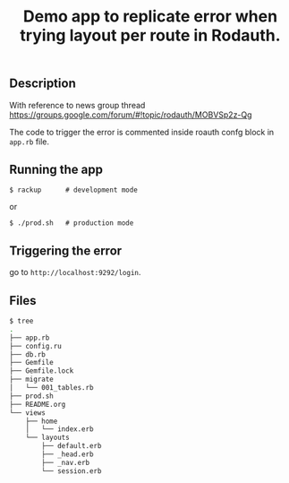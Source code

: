 #+TITLE: Demo app to replicate error when trying layout per route in Rodauth.

** Description

With reference to news group thread https://groups.google.com/forum/#!topic/rodauth/MOBVSp2z-Qg

The code to trigger the error is commented inside roauth confg block in =app.rb= file.

** Running the app

: $ rackup      # development mode

or

: $ ./prod.sh   # production mode


** Triggering the error
go to =http://localhost:9292/login=.
** Files
#+BEGIN_SRC sh
$ tree
.
├── app.rb
├── config.ru
├── db.rb
├── Gemfile
├── Gemfile.lock
├── migrate
│   └── 001_tables.rb
├── prod.sh
├── README.org
└── views
    ├── home
    │   └── index.erb
    └── layouts
        ├── default.erb
        ├── _head.erb
        ├── _nav.erb
        └── session.erb

#+END_SRC
